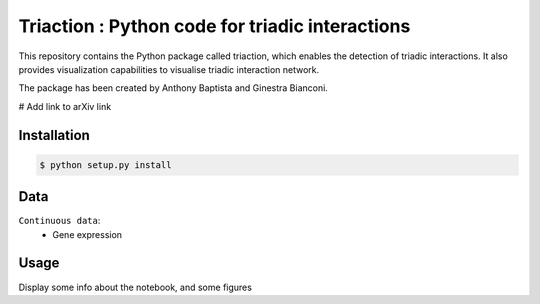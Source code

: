 =============================================================================================
Triaction : Python code for triadic interactions
=============================================================================================

.. image:: logo.png
   :width: 200

This repository contains the Python package called triaction, which enables the detection of triadic interactions. It also provides visualization capabilities to visualise triadic interaction network.

The package has been created by Anthony Baptista and Ginestra Bianconi.

# Add link to arXiv link

-----------------
 Installation
-----------------

.. code-block:: bash    

  $ python setup.py install

-----------------
Data
-----------------

``Continuous data``:
 * Gene expression

-----------------
Usage
-----------------

Display some info about the notebook, and some figures
